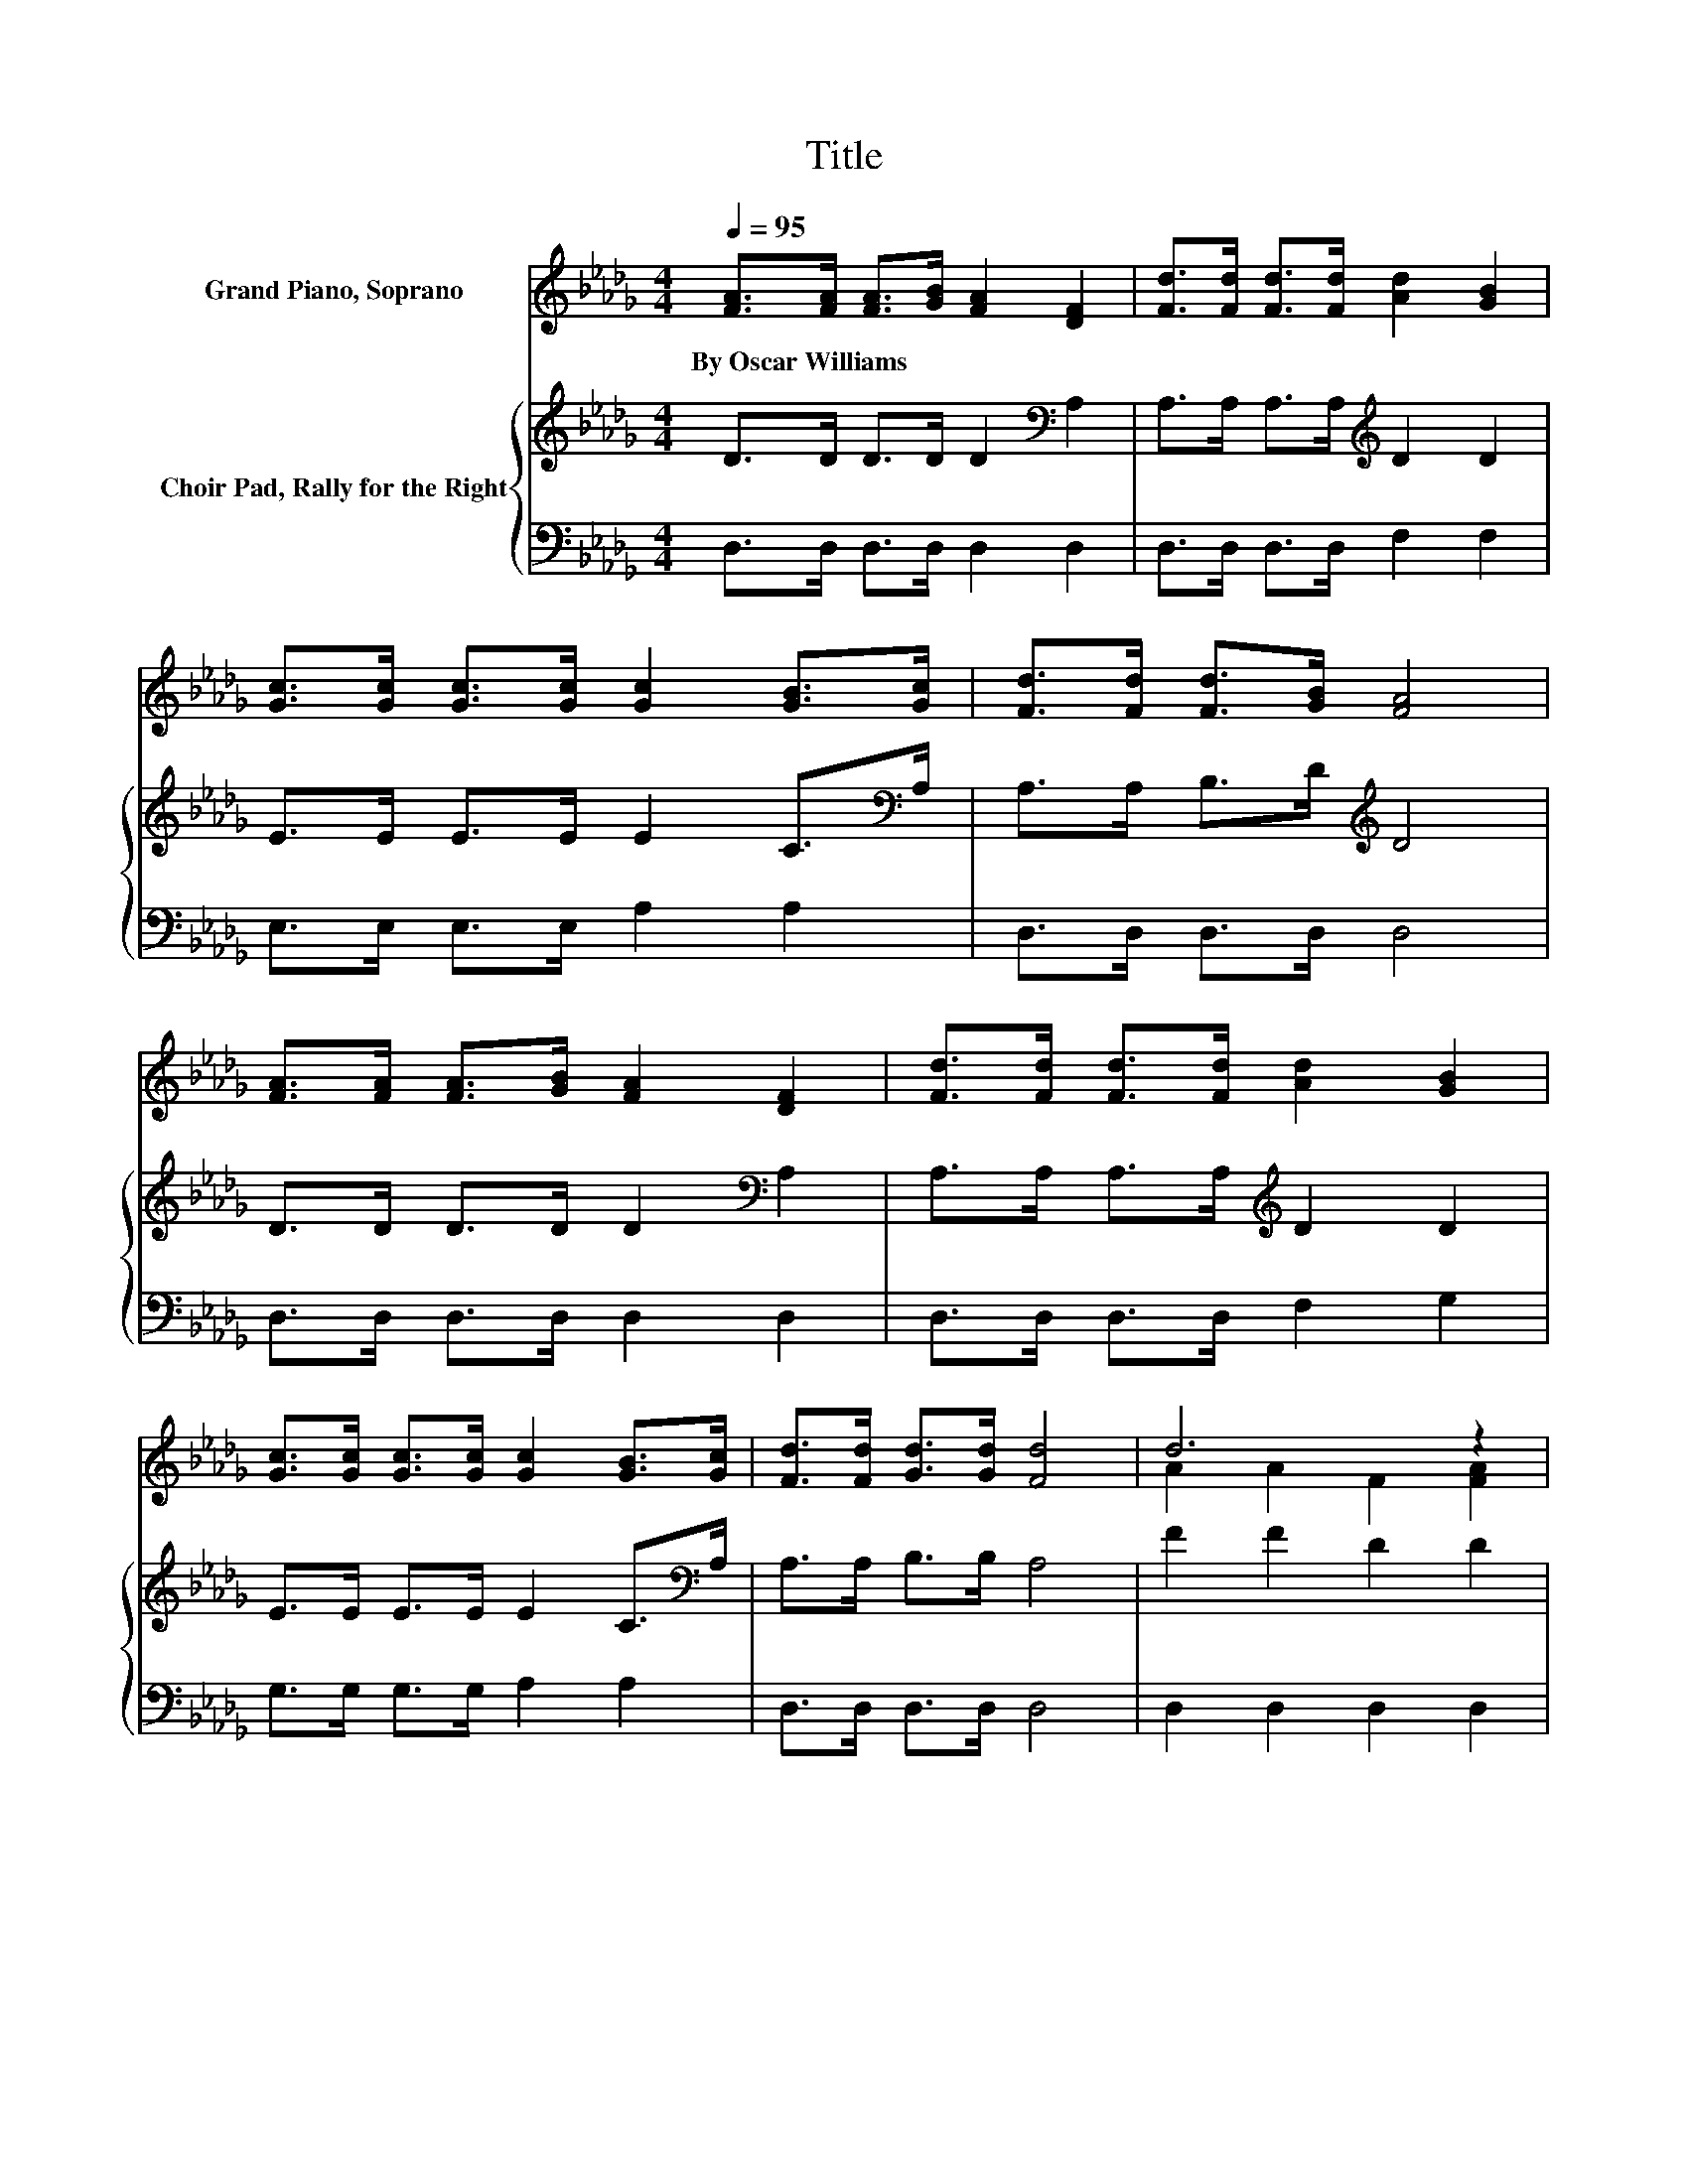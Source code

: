X:1
T:Title
%%score ( 1 2 ) { 3 | 4 }
L:1/8
Q:1/4=95
M:4/4
K:Db
V:1 treble nm="Grand Piano, Soprano"
V:2 treble 
V:3 treble nm="Choir Pad, Rally for the Right"
V:4 bass 
V:1
 [FA]>[FA] [FA]>[GB] [FA]2 [DF]2 | [Fd]>[Fd] [Fd]>[Fd] [Ad]2 [GB]2 | %2
w: By~Oscar~Williams * * * * *||
 [Gc]>[Gc] [Gc]>[Gc] [Gc]2 [GB]>[Gc] | [Fd]>[Fd] [Fd]>[GB] [FA]4 | %4
w: ||
 [FA]>[FA] [FA]>[GB] [FA]2 [DF]2 | [Fd]>[Fd] [Fd]>[Fd] [Ad]2 [GB]2 | %6
w: ||
 [Gc]>[Gc] [Gc]>[Gc] [Gc]2 [GB]>[Gc] | [Fd]>[Fd] [Gd]>[Gd] [Fd]4 | d6 z2 | %9
w: |||
 [GB]>[GB] [GB]>[GB] [GB]2 z2 | c6 .B2 | [Fd]>[Fd] [Gd]>[GB] [FA]2 z2 | d6 z2 | %13
w: ||||
 [GB]>[GB] [GB]>[GB] [GB]2 z2 | [Gc]>[Gc] [Gc]>[Gc] [Gc]2 [GB]>[Gc] | [Fd]2 [Gd]2 [Fd]4- | %16
w: |||
 [Fd]4 z4 |] %17
w: |
V:2
 x8 | x8 | x8 | x8 | x8 | x8 | x8 | x8 | A2 A2 F2 [FA]2 | x8 | G2 G2 G2 G-[Gc] | x8 | %12
 A2 A2 F2 [FA]2 | x8 | x8 | x8 | x8 |] %17
V:3
 D>D D>D D2[K:bass] A,2 | A,>A, A,>A,[K:treble] D2 D2 | E>E E>E E2 C>[K:bass]A, | %3
 A,>A, B,>D[K:treble] D4 | D>D D>D D2[K:bass] A,2 | A,>A, A,>A,[K:treble] D2 D2 | %6
 E>E E>E E2 C>[K:bass]A, | A,>A, B,>B, A,4 | F2 F2 D2 D2 | D>D D>D D2[K:bass] F,2 | E2 E2 E2 E2 | %11
 D>A, B,>[K:treble]D D2 D2 | F2 F2 D2 D2 | D>D D>D D2[K:bass] F,2 | E>E E>E E2 C>A, | %15
 A,2 B,2 A,4- | A,4 z4 |] %17
V:4
 D,>D, D,>D, D,2 D,2 | D,>D, D,>D, F,2 F,2 | E,>E, E,>E, A,2 A,2 | D,>D, D,>D, D,4 | %4
 D,>D, D,>D, D,2 D,2 | D,>D, D,>D, F,2 G,2 | G,>G, G,>G, A,2 A,2 | D,>D, D,>D, D,4 | %8
 D,2 D,2 D,2 D,2 | G,>G, G,>G, G,2 z2 | E,2 E,2 A,2 A,2 | D,>D, D,>D, D,2 z2 | D,2 D,2 D,2 D,2 | %13
 G,>G, G,>G, G,2 z2 | E,>E, E,>E, A,2 A,2 | D,2 D,2 D,4- | D,4 z4 |] %17

